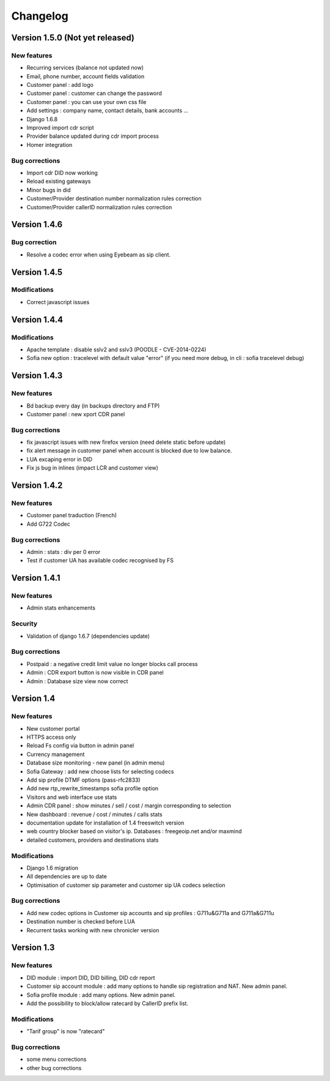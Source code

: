 Changelog
*********

Version 1.5.0 (Not yet released)
=============

New features
------------

* Recurring services (balance not updated now)
* Email, phone number, account fields validation
* Customer panel : add logo
* Customer panel : customer can change the password
* Customer panel : you can use your own css file
* Add settings : company name, contact details, bank accounts ...
* Django 1.6.8
* Improved import cdr script
* Provider balance updated during cdr import process
* Homer integration


Bug corrections
---------------

* Import cdr DID now working
* Reload existing gateways
* Minor bugs in did
* Customer/Provider destination number normalization rules correction
* Customer/Provider callerID normalization rules correction

Version 1.4.6
=============

Bug correction
------------

* Resolve a codec error when using Eyebeam as sip client.


Version 1.4.5
=============

Modifications
------------

* Correct javascript issues


Version 1.4.4
=============

Modifications
------------

* Apache template : disable sslv2 and sslv3 (POODLE - CVE-2014-0224)
* Sofia new option : tracelevel with default value "error" (if you need more debug, in cli : sofia tracelevel debug)


Version 1.4.3
=============

New features
------------

* Bd backup every day (in backups directory and FTP)
* Customer panel : new xport CDR panel


Bug corrections
---------------

* fix javascript issues with new firefox version (need delete static before update)
* fix alert message in customer panel when account is blocked due to low balance.
* LUA excaping error in DID
* Fix js bug in inlines (impact LCR and customer view)


Version 1.4.2
=============

New features
------------

* Customer panel traduction (French)
* Add G722 Codec


Bug corrections
---------------

* Admin : stats : div per 0 error
* Test if customer UA has available codec recognised by FS


Version 1.4.1
=============

New features
------------

* Admin stats enhancements

  
Security
--------

* Validation of django 1.6.7 (dependencies update)


Bug corrections
---------------

* Postpaid : a negative credit limit value no longer blocks call process
* Admin : CDR export button is now visible in CDR panel
* Admin : Database size view now correct


Version 1.4
============

New features
------------

* New customer portal
* HTTPS access only
* Reload Fs config via button in admin panel
* Currency management
* Database size monitoring - new panel (in admin menu)
* Sofia Gateway : add new choose lists for selecting codecs
* Add sip profile DTMF options (pass-rfc2833)
* Add new rtp_rewrite_timestamps sofia profile option
* Visitors and web interface use stats
* Admin CDR panel : show minutes / sell / cost / margin corresponding to selection
* New dashboard : revenue / cost / minutes / calls stats
* documentation update for installation of 1.4 freeswitch version
* web country blocker based on visitor's ip. Databases : freegeoip.net and/or maxmind
* detailed customers, providers and destinations stats

Modifications
-------------

* Django 1.6 migration
* All dependencies are up to date
* Optimisation of customer sip parameter and customer sip UA codecs selection

Bug corrections
---------------

* Add new codec options in Customer sip accounts and sip profiles : G711u&G711a and G711a&G711u
* Destination number is checked before LUA
* Recurrent tasks working with new chronicler version


Version 1.3
============

New features
------------

* DID module : import DID, DID billing, DID cdr report
* Customer sip account module : add many options to handle sip registration and NAT. New admin panel.
* Sofia profile module : add many options. New admin panel.
* Add the possibility to block/allow ratecard by CallerID prefix list.

Modifications
-------------

* "Tarif group" is now "ratecard"

Bug corrections
---------------

* some menu corrections
* other bug corrections
